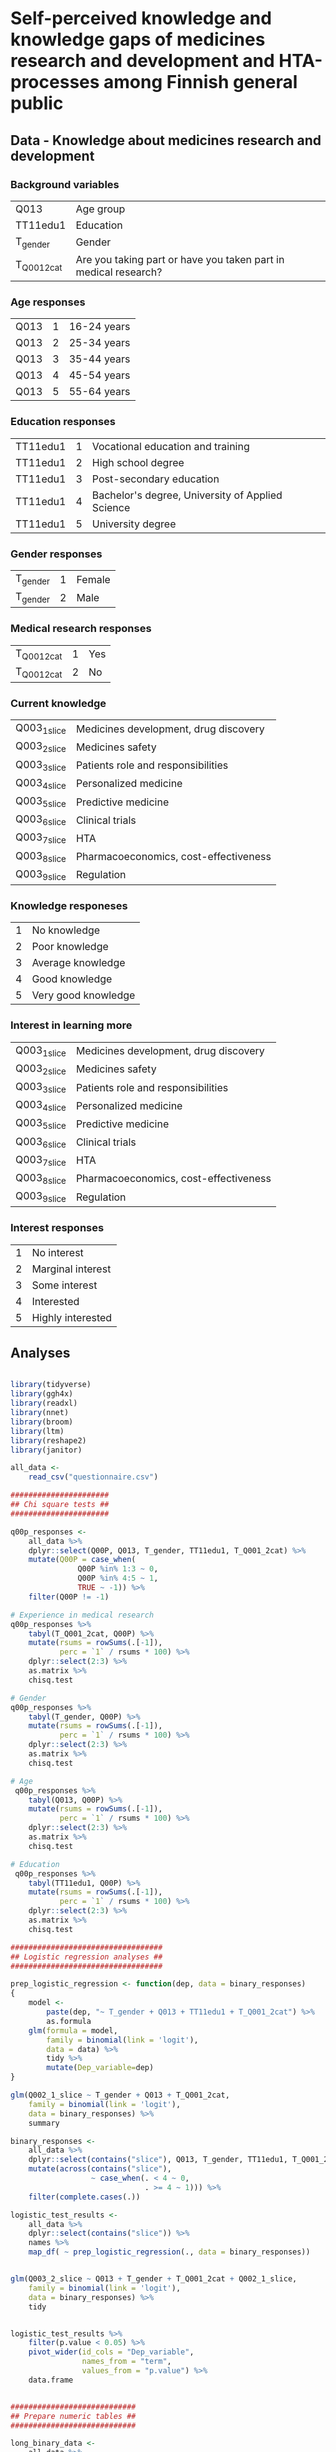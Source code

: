 
* Self-perceived knowledge and knowledge gaps of medicines research and development and HTA-processes among Finnish general public 

** Data - Knowledge about medicines research and development 

*** Background variables

| Q013        | Age group                                                       |
| TT11edu1    | Education                                                       |
| T_gender    | Gender                                                          |
| T_Q001_2cat | Are you taking part or have you taken part in medical research? |

*** Age responses

| Q013 | 1 | 16-24 years |
| Q013 | 2 | 25-34 years |
| Q013 | 3 | 35-44 years |
| Q013 | 4 | 45-54 years |
| Q013 | 5 | 55-64 years |

*** Education responses

| TT11edu1 | 1 | Vocational education and training                |
| TT11edu1 | 2 | High school degree                               |
| TT11edu1 | 3 | Post-secondary education                         |
| TT11edu1 | 4 | Bachelor's degree, University of Applied Science |
| TT11edu1 | 5 | University degree                                |

*** Gender responses

| T_gender | 1 | Female |
| T_gender | 2 | Male   |

*** Medical research responses

| T_Q001_2cat | 1 | Yes |
| T_Q001_2cat | 2 | No  |

*** Current knowledge

| Q003_1_slice | Medicines development, drug discovery |
| Q003_2_slice | Medicines safety                      |
| Q003_3_slice | Patients role and responsibilities    |
| Q003_4_slice | Personalized medicine                 |
| Q003_5_slice | Predictive medicine                   |
| Q003_6_slice | Clinical trials                       |
| Q003_7_slice | HTA                                   |
| Q003_8_slice | Pharmacoeconomics, cost-effectiveness |
| Q003_9_slice | Regulation                            |

*** Knowledge responeses

| 1 | No knowledge        |
| 2 | Poor knowledge      |
| 3 | Average knowledge   |
| 4 | Good knowledge      |
| 5 | Very good knowledge |

*** Interest in learning more

| Q003_1_slice | Medicines development, drug discovery |
| Q003_2_slice | Medicines safety                      |
| Q003_3_slice | Patients role and responsibilities    |
| Q003_4_slice | Personalized medicine                 |
| Q003_5_slice | Predictive medicine                   |
| Q003_6_slice | Clinical trials                       |
| Q003_7_slice | HTA                                   |
| Q003_8_slice | Pharmacoeconomics, cost-effectiveness |
| Q003_9_slice | Regulation                            |

*** Interest responses

| 1 | No interest       |
| 2 | Marginal interest |
| 3 | Some interest     |
| 4 | Interested        |
| 5 | Highly interested |


** Analyses


#+BEGIN_SRC R :session

library(tidyverse)
library(ggh4x)
library(readxl)
library(nnet)
library(broom)
library(ltm)
library(reshape2)
library(janitor)

all_data <-
    read_csv("questionnaire.csv")

######################
## Chi square tests ##
######################

q00p_responses <- 
    all_data %>% 
    dplyr::select(Q00P, Q013, T_gender, TT11edu1, T_Q001_2cat) %>% 
    mutate(Q00P = case_when(
               Q00P %in% 1:3 ~ 0,
               Q00P %in% 4:5 ~ 1,
               TRUE ~ -1)) %>% 
    filter(Q00P != -1)

# Experience in medical research
q00p_responses %>%
    tabyl(T_Q001_2cat, Q00P) %>% 
    mutate(rsums = rowSums(.[-1]),
           perc = `1` / rsums * 100) %>% 
    dplyr::select(2:3) %>% 
    as.matrix %>% 
    chisq.test

# Gender
q00p_responses %>%
    tabyl(T_gender, Q00P) %>% 
    mutate(rsums = rowSums(.[-1]),
           perc = `1` / rsums * 100) %>% 
    dplyr::select(2:3) %>% 
    as.matrix %>% 
    chisq.test

# Age
 q00p_responses %>%
    tabyl(Q013, Q00P) %>% 
    mutate(rsums = rowSums(.[-1]),
           perc = `1` / rsums * 100) %>% 
    dplyr::select(2:3) %>% 
    as.matrix %>% 
    chisq.test

# Education
 q00p_responses %>%
    tabyl(TT11edu1, Q00P) %>% 
    mutate(rsums = rowSums(.[-1]),
           perc = `1` / rsums * 100) %>% 
    dplyr::select(2:3) %>% 
    as.matrix %>% 
    chisq.test

##################################
## Logistic regression analyses ##
##################################

prep_logistic_regression <- function(dep, data = binary_responses)
{
    model <-
        paste(dep, "~ T_gender + Q013 + TT11edu1 + T_Q001_2cat") %>%
        as.formula
    glm(formula = model,
        family = binomial(link = 'logit'), 
        data = data) %>%
        tidy %>%
        mutate(Dep_variable=dep)
}

glm(Q002_1_slice ~ T_gender + Q013 + T_Q001_2cat,
    family = binomial(link = 'logit'), 
    data = binary_responses) %>% 
    summary

binary_responses <- 
    all_data %>% 
    dplyr::select(contains("slice"), Q013, T_gender, TT11edu1, T_Q001_2cat) %>% 
    mutate(across(contains("slice"),
                  ~ case_when(. < 4 ~ 0,
                              . >= 4 ~ 1))) %>% 
    filter(complete.cases(.))

logistic_test_results <- 
    all_data %>% 
    dplyr::select(contains("slice")) %>% 
    names %>% 
    map_df( ~ prep_logistic_regression(., data = binary_responses))


glm(Q003_2_slice ~ Q013 + T_gender + T_Q001_2cat + Q002_1_slice,
    family = binomial(link = 'logit'),
    data = binary_responses) %>% 
    tidy


logistic_test_results %>%
    filter(p.value < 0.05) %>% 
    pivot_wider(id_cols = "Dep_variable",
                names_from = "term",
                values_from = "p.value") %>% 
    data.frame


############################
## Prepare numeric tables ##
############################

long_binary_data <- 
    all_data %>% 
    dplyr::select(contains("slice"), Q013, T_gender, TT11edu1, T_Q001_2cat) %>% 
    mutate(across(contains("slice"),
                  ~ case_when(. %in% 1:3 ~ 0,
                              . %in% 4:5 ~ 1,
                              TRUE ~ -1))) %>%
    pivot_longer(
        cols=c("Q013", "TT11edu1"),
        names_to="Question1",
        values_to="Answer1") %>% 
    pivot_longer(
        cols=c("T_gender", "T_Q001_2cat"),
        names_to="Question2",
        values_to="Answer2") %>% 
    pivot_longer(
        cols=c("Q002_1_slice", "Q002_2_slice", "Q002_3_slice",
               "Q002_4_slice", "Q002_5_slice", "Q002_6_slice", 
               "Q002_7_slice", "Q002_8_slice", "Q002_9_slice",
               "Q003_1_slice", "Q003_2_slice", "Q003_3_slice",
               "Q003_4_slice", "Q003_5_slice", "Q003_6_slice", 
               "Q003_7_slice", "Q003_8_slice", "Q003_9_slice"),
        names_to="Question3",
        values_to="Answer3")


long_binary_data %>% 
    filter(Question2 == "T_gender",
           Answer3 != -1) %>% 
    unite(Slice_Question, Question3, Answer3, sep = "_") %>% 
    dplyr::select(Question2, Answer2, Slice_Question) %>% 
    count(Answer2, Slice_Question) %>% 
    pivot_wider(id_cols = Slice_Question,
                names_from = Answer2,
                values_from = n) %>% 
    mutate(across(is.numeric, ~ . / 2)) %>% 
    data.frame


long_binary_data %>% 
    filter(Question2 == "T_Q001_2cat",
           Answer3 != -1) %>% 
    unite(Slice_Question, Question3, Answer3, sep = "_") %>% 
    dplyr::select(Question2, Answer2, Slice_Question) %>% 
    count(Answer2, Slice_Question) %>% 
    pivot_wider(id_cols = Slice_Question,
                names_from = Answer2,
                values_from = n) %>% 
    mutate(across(is.numeric, ~ . / 2)) %>% 
    data.frame


long_binary_data %>% 
    filter(Question1 == "Q013",
           Answer3 != -1) %>% 
    unite(Slice_Question, Question3, Answer3, sep = "_") %>% 
    dplyr::select(Question1, Answer1, Slice_Question) %>% 
    count(Answer1, Slice_Question) %>% 
    pivot_wider(id_cols = Slice_Question,
                names_from = Answer1,
                values_from = n) %>% 
    mutate(across(is.numeric, ~ . / 2)) %>% 
    data.frame


long_binary_data %>% 
    filter(Question1 == "TT11edu1",
           Answer3 != -1) %>% 
    unite(Slice_Question, Question3, Answer3, sep = "_") %>% 
    dplyr::select(Question1, Answer1, Slice_Question) %>% 
    count(Answer1, Slice_Question) %>% 
    pivot_wider(id_cols = Slice_Question,
                names_from = Answer1,
                values_from = n) %>% 
    mutate(across(is.numeric, ~ . / 2)) %>% 
    data.frame


#########################
## Prepare the figures ##
#########################

long_data <- 
    all_data %>% 
    mutate(across(contains("slice") & contains("Q002"),
                  ~ case_when(. < 4 ~ 0,
                              . >= 4 ~ 1))) %>% 
    mutate(across(contains("slice") & contains("Q003"),
                  ~ case_when(. < 4 ~ 2,
                              . >= 4 ~ 3))) %>% 
    pivot_longer(
        cols=c("Q013", "TT11edu1"),
        names_to="Question1",
        values_to="Answer1") %>% 
    pivot_longer(
        cols=c("T_gender", "T_Q001_2cat"),
        names_to="Question2",
        values_to="Answer2") %>% 
    pivot_longer(
        cols=c("Q002_1_slice", "Q002_2_slice", "Q002_3_slice",
               "Q002_4_slice", "Q002_5_slice", "Q002_6_slice", 
               "Q002_7_slice", "Q002_8_slice", "Q002_9_slice",
               "Q003_1_slice", "Q003_2_slice", "Q003_3_slice",
               "Q003_4_slice", "Q003_5_slice", "Q003_6_slice", 
               "Q003_7_slice", "Q003_8_slice", "Q003_9_slice"),
        names_to="Question3",
        values_to="Answer3") %>% 
    mutate(
        Question_type = ifelse(str_detect(Question3, "Q002"), "Pre", "Post"),
        Answer1=as.factor(Answer1),
        Answer2=as.factor(Answer2), 
        Answer3=as.factor(Answer3), 
        Question1 = case_when(
            Question1 == "TT11edu1" ~ "Koulutus", 
            Question1 == "Q013" ~ "Mihin seuraavista ikäryhmistä kuulut?") , 
        Question2 = case_when(
            Question2 == "T_Q001_2cat" ~ "Oletko koskaan aiemmin ollut tai oletko parhaillaan osallisena lääketieteellisessä tutkimuksessa?", 
            Question2 == "T_gender" ~ "Sukupuoli", 
            ),
        Question3 = case_when(
            Question3 == "Q002_1_slice" ~ "Lääkekehitys", 
            Question3 == "Q002_2_slice" ~ "Lääketurvallisuus", 
            Question3 == "Q002_3_slice" ~ "Potilaiden rooli ja \nvelvollisuudet lääkkeiden kehityksessä", 
            Question3 == "Q002_4_slice" ~ "Yksilöllistetty hoito", 
            Question3 == "Q002_5_slice" ~ "Ennakoiva terveydenhoito", 
            Question3 == "Q002_6_slice" ~ "Kliinisten lääketutkimusten \nsuunnittelu ja tavoitteet", 
            Question3 == "Q002_7_slice" ~ "Terveydenhuollon menetelmien arviointi", 
            Question3 == "Q002_8_slice" ~ "Lääkehoitojen kustannusvaikuttavuus", 
            Question3 == "Q002_9_slice" ~ "Uusien lääkkeiden kansallinen säätely",
            Question3 == "Q003_1_slice" ~ "Lääkekehitys", 
            Question3 == "Q003_2_slice" ~ "Lääketurvallisuus", 
            Question3 == "Q003_3_slice" ~ "Potilaiden rooli ja \nvelvollisuudet lääkkeiden kehityksessä", 
            Question3 == "Q003_4_slice" ~ "Yksilöllistetty hoito", 
            Question3 == "Q003_5_slice" ~ "Ennakoiva terveydenhoito", 
            Question3 == "Q003_6_slice" ~ "Kliinisten lääketutkimusten \nsuunnittelu ja tavoitteet", 
            Question3 == "Q003_7_slice" ~ "Terveydenhuollon menetelmien arviointi", 
            Question3 == "Q003_8_slice" ~ "Lääkehoitojen kustannusvaikuttavuus", 
            Question3 == "Q003_9_slice" ~ "Uusien lääkkeiden kansallinen säätely"))



pdf("age_education2.pdf")
long_data %>% 
    filter(complete.cases(.)) %>% 
    ggplot(data=., aes(x=1, fill=Answer3)) +
    geom_bar(position="dodge") +
    geom_text(stat='count', aes(label=..count..), vjust=-1) + 
    facet_grid(Question3 ~ Question1 + Question_type + Answer1, scales="free_x") + 
    guides(fill=FALSE) + 
    scale_y_continuous(labels = scales::percent) + 
    theme(strip.text.y = element_text(angle = 0, size = 4),
          strip.text.x = element_text(size = 4))
dev.off()


pdf("gender_participation2.pdf")
long_data %>% 
    filter(complete.cases(.)) %>% 
    ggplot(data=., aes(x=1, fill=Answer3)) +
    geom_bar(position="dodge") +
    geom_text(stat='count', aes(label=..count..), vjust=-1) + 
    facet_grid(Question3 ~ Question2 + Question_type + Answer2, scales="free_x") + 
    guides(fill=FALSE) + 
    scale_y_continuous(labels = scales::percent) + 
    theme(strip.text.y = element_text(angle = 0, size = 4),
          strip.text.x = element_text(size = 4))
dev.off()


pdf("all_data.pdf")
long_data %>% 
    filter(complete.cases(.)) %>% 
    ggplot(data=., aes(x=1, fill=Answer3)) +
    geom_bar(position="dodge") +
    facet_grid(Question3 ~ Question_type, scales="free_x") + 
    guides(fill=FALSE) + 
    scale_y_continuous(labels = scales::percent) + 
    theme(strip.text.y = element_text(angle = 0, size = 4),
          strip.text.x = element_text(size = 4))
dev.off()



#+END_SRC

